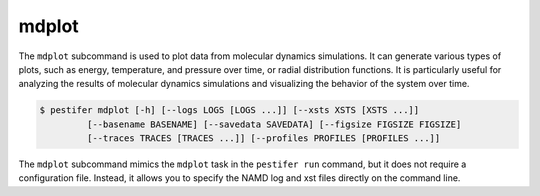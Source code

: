 .. _subs_mdplot:

mdplot
-------

The ``mdplot`` subcommand is used to plot data from molecular dynamics simulations. It can generate various types of plots, such as energy, temperature, and pressure over time, or radial distribution functions.
It is particularly useful for analyzing the results of molecular dynamics simulations and visualizing the behavior of the system over time.

.. code-block:: console

   $ pestifer mdplot [-h] [--logs LOGS [LOGS ...]] [--xsts XSTS [XSTS ...]] 
            [--basename BASENAME] [--savedata SAVEDATA] [--figsize FIGSIZE FIGSIZE]
            [--traces TRACES [TRACES ...]] [--profiles PROFILES [PROFILES ...]]

The ``mdplot`` subcommand mimics the ``mdplot`` task in the ``pestifer run`` command, but it does not require a configuration file. Instead, it allows you to specify the NAMD log and xst files directly on the command line.
